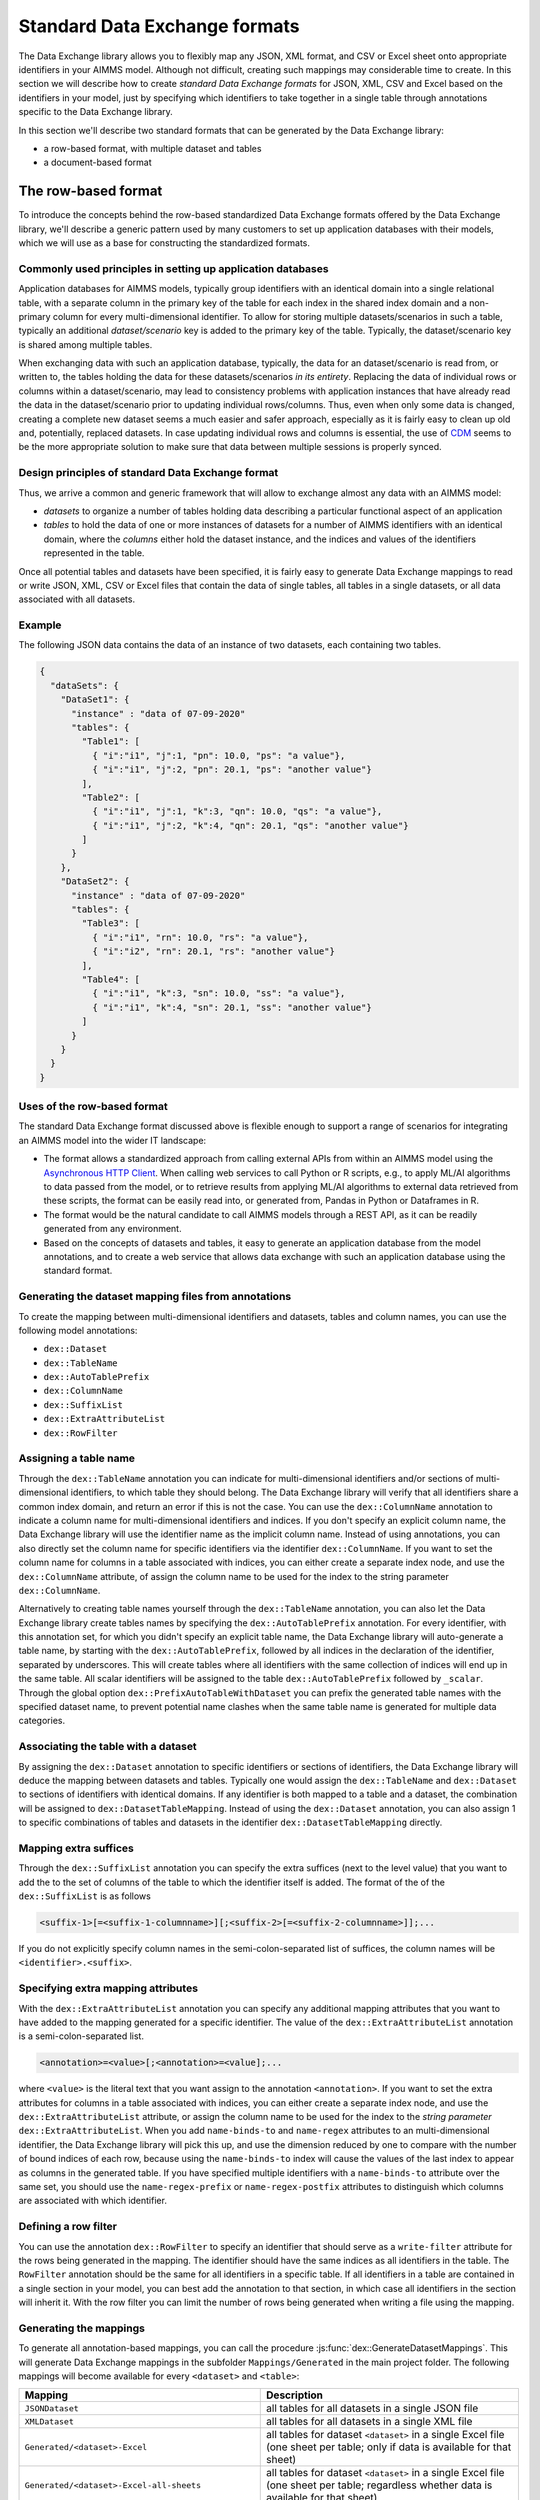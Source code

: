 Standard Data Exchange formats
==============================

The Data Exchange library allows you to flexibly map any JSON, XML format, and CSV or Excel sheet onto appropriate identifiers in your AIMMS model. Although not difficult, creating such mappings may considerable time to create. In this section we will describe how to create *standard Data Exchange formats* for JSON, XML, CSV and Excel based on the identifiers in your model, just by specifying which identifiers to take together in a single table through annotations specific to the Data Exchange library.

In this section we'll describe two standard formats that can be generated by the Data Exchange library:

* a row-based format, with multiple dataset and tables
* a document-based format

The row-based format
--------------------

To introduce the concepts behind the row-based standardized Data Exchange formats offered by the Data Exchange library, we'll describe a generic pattern used by many customers to set up application databases with their models, which we will use as a base for constructing the standardized formats.

Commonly used principles in setting up application databases
++++++++++++++++++++++++++++++++++++++++++++++++++++++++++++

Application databases for AIMMS models, typically group identifiers with an identical domain into a single relational table, with a separate column in the primary key of the table for each index in the shared index domain and a non-primary column for every multi-dimensional identifier. To allow for storing multiple datasets/scenarios in such a table, typically an additional *dataset/scenario* key is added to the primary key of the table. Typically, the dataset/scenario key is shared among multiple tables. 

When exchanging data with such an application database, typically, the data for an dataset/scenario is read from, or written to, the tables holding the data for these datasets/scenarios *in its entirety*. Replacing the data of individual rows or columns within a dataset/scenario, may lead to consistency problems with application instances that have already read the data in the dataset/scenario prior to updating individual rows/columns. Thus, even when only some data is changed, creating a complete new dataset seems a much easier and safer approach, especially as it is fairly easy to clean up old and, potentially, replaced datasets. In case updating individual rows and columns is essential, the use of `CDM <../cdm/index.html>`_ seems to be the more appropriate solution to make sure that data between multiple sessions is properly synced.

Design principles of standard Data Exchange format
++++++++++++++++++++++++++++++++++++++++++++++++++

Thus, we arrive a common and generic framework that will allow to exchange almost any data with an AIMMS model:

* *datasets* to organize a number of tables holding data describing a particular functional aspect of an application
* *tables* to hold the data of one or more instances of datasets for a number of AIMMS identifiers with an identical domain, where the *columns* either hold the dataset instance, and the indices and values of the identifiers represented in the table.

Once all potential tables and datasets have been specified, it is fairly easy to generate Data Exchange mappings to read or write JSON, XML, CSV or Excel files that contain the data of single tables, all tables in a single datasets, or all data associated with all datasets. 

Example
+++++++

The following JSON data contains the data of an instance of two datasets, each containing two tables.

.. code-block:: json

    {
      "dataSets": {
        "DataSet1": {
          "instance" : "data of 07-09-2020"
          "tables": {
            "Table1": [
              { "i":"i1", "j":1, "pn": 10.0, "ps": "a value"},
              { "i":"i1", "j":2, "pn": 20.1, "ps": "another value"}
            ],
            "Table2": [
              { "i":"i1", "j":1, "k":3, "qn": 10.0, "qs": "a value"},
              { "i":"i1", "j":2, "k":4, "qn": 20.1, "qs": "another value"}
            ]
          }
        },
        "DataSet2": {
          "instance" : "data of 07-09-2020"
          "tables": {
            "Table3": [
              { "i":"i1", "rn": 10.0, "rs": "a value"},
              { "i":"i2", "rn": 20.1, "rs": "another value"}
            ],
            "Table4": [
              { "i":"i1", "k":3, "sn": 10.0, "ss": "a value"},
              { "i":"i1", "k":4, "sn": 20.1, "ss": "another value"}
            ]
          }
        }
      }
    }
    
Uses of the row-based format
++++++++++++++++++++++++++++

The standard Data Exchange format discussed above is flexible enough to support a range of scenarios for integrating an AIMMS model into the wider IT landscape:

* The format allows a standardized approach from calling external APIs from within an AIMMS model using the `Asynchronous HTTP Client <rest-client.html#asynchronous-http-client>`_. When calling web services to call Python or R scripts, e.g., to apply ML/AI algorithms to data passed from the model, or to retrieve results from applying ML/AI algorithms to external data retrieved from these scripts, the format can be easily read into, or generated from, Pandas in Python or Dataframes in R. 
* The format would be the natural candidate to call AIMMS models through a REST API, as it can be readily generated from any environment.
* Based on the concepts of datasets and tables, it easy to generate an application database from the model annotations, and to create a web service that allows data exchange with such an application database using the standard format.

Generating the dataset mapping files from annotations
+++++++++++++++++++++++++++++++++++++++++++++++++++++

To create the mapping between multi-dimensional identifiers and datasets, tables and column names, you can use the following model annotations:

* ``dex::Dataset``
* ``dex::TableName``
* ``dex::AutoTablePrefix``
* ``dex::ColumnName``
* ``dex::SuffixList``
* ``dex::ExtraAttributeList``
* ``dex::RowFilter``

Assigning a table name
++++++++++++++++++++++

Through the ``dex::TableName`` annotation you can indicate for multi-dimensional identifiers and/or sections of multi-dimensional identifiers, to which table they should belong. The Data Exchange library will verify that all identifiers share a common index domain, and return an error if this is not the case. You can use the ``dex::ColumnName`` annotation to indicate a column name for multi-dimensional identifiers and indices. If you don't specify an explicit column name, the Data Exchange library will use the identifier name as the implicit column name. Instead of using annotations, you can also directly set the column name for specific identifiers via the identifier ``dex::ColumnName``. If you want to set the column name for columns in a table associated with indices, you can either create a separate index node, and use the ``dex::ColumnName`` attribute, of assign the column name to be used for the index to the string parameter ``dex::ColumnName``.

Alternatively to creating table names yourself through the ``dex::TableName`` annotation, you can also let the Data Exchange library create tables names by specifying the ``dex::AutoTablePrefix`` annotation. For every identifier, with this annotation set, for which you didn't specify an explicit table name, the Data Exchange library will auto-generate a table name, by starting with the ``dex::AutoTablePrefix``, followed by all indices in the declaration of the identifier, separated by underscores. This will create tables where all identifiers with the same collection of indices will end up in the same table. All scalar identifiers will be assigned to the table ``dex::AutoTablePrefix`` followed by ``_scalar``. Through the global option ``dex::PrefixAutoTableWithDataset`` you can prefix the generated table names with the specified dataset name, to prevent potential name clashes when the same table name is generated for multiple data categories. 

Associating the table with a dataset
++++++++++++++++++++++++++++++++++++

By assigning the ``dex::Dataset`` annotation to specific identifiers or sections of identifiers, the Data Exchange library will deduce the mapping between datasets and tables. Typically one would assign the ``dex::TableName`` and ``dex::Dataset`` to sections of identifiers with identical domains. If any identifier is both mapped to a table and a dataset, the combination will be assigned to ``dex::DatasetTableMapping``. Instead of using the ``dex::Dataset`` annotation, you can also assign 1 to specific combinations of tables and datasets in the identifier ``dex::DatasetTableMapping`` directly. 

Mapping extra suffices
++++++++++++++++++++++

Through the ``dex::SuffixList`` annotation you can specify the extra suffices (next to the level value) that you want to add the to the set of columns of the table to which the identifier itself is added. The format of the of the ``dex::SuffixList`` is as follows

.. code-block::
    
    <suffix-1>[=<suffix-1-columnname>][;<suffix-2>[=<suffix-2-columnname>]];...
    
If you do not explicitly specify column names in the semi-colon-separated list of suffices, the column names will be ``<identifier>.<suffix>``. 

Specifying extra mapping attributes
+++++++++++++++++++++++++++++++++++

With the ``dex::ExtraAttributeList`` annotation you can specify any additional mapping attributes that you want to have added to the mapping generated for a specific identifier. The value of the ``dex::ExtraAttributeList`` annotation is a semi-colon-separated list.

.. code-block::
    
    <annotation>=<value>[;<annotation>=<value];...

where ``<value>`` is the literal text that you want assign to the annotation ``<annotation>``. If you want to set the extra attributes for columns in a table associated with indices, you can either create a separate index node, and use the ``dex::ExtraAttributeList`` attribute, or assign the column name to be used for the index to the *string parameter* ``dex::ExtraAttributeList``. When you add ``name-binds-to`` and ``name-regex`` attributes to an multi-dimensional identifier, the Data Exchange library will pick this up, and use the dimension reduced by one to compare with the number of bound indices of each row, because using the ``name-binds-to`` index will cause the values of the last index to appear as columns in the generated table. If you have specified multiple identifiers with a ``name-binds-to`` attribute over the same set, you should use the ``name-regex-prefix`` or ``name-regex-postfix`` attributes to distinguish which columns are associated with which identifier. 

Defining a row filter
+++++++++++++++++++++

You can use the annotation ``dex::RowFilter`` to specify an identifier that should serve as a ``write-filter`` attribute for the rows being generated in the mapping. The identifier should have the same indices as all identifiers in the table. The ``RowFilter`` annotation should be the same for all identifiers in a specific table. If all identifiers in a table are contained in a single section in your model, you can best add the annotation to that section, in which case all identifiers in the section will inherit it. With the row filter you can limit the number of rows being generated when writing a file using the mapping.

Generating the mappings
+++++++++++++++++++++++

To generate all annotation-based mappings, you can call the procedure :js:func:`dex::GenerateDatasetMappings`. 
This will generate Data Exchange mappings in the subfolder ``Mappings/Generated`` in the main project folder. The following mappings will become available for every ``<dataset>``  and ``<table>``:

.. csv-table:: 
   :header: "Mapping", "Description"
   :widths: 100, 1000
   
    ``JSONDataset``, all tables for all datasets in a single JSON file
    ``XMLDataset``, all tables for all datasets in a single XML file
    ``Generated/<dataset>-Excel``, all tables for dataset ``<dataset>`` in a single Excel file (one sheet per table; only if data is available for that sheet)
    ``Generated/<dataset>-Excel-all-sheets``, all tables for dataset ``<dataset>`` in a single Excel file (one sheet per table; regardless whether data is available for that sheet)
    ``Generated/<dataset>-<table>-JSON-Sparse``, table ``<table>`` in dataset ``<dataset>`` in a single sparse JSON file (only non-default data)
    ``Generated/<dataset>-<table>-JSON-Dense``, table ``<table>`` in dataset ``<dataset>`` in a single dense JSON file (also default data)
    ``Generated/<dataset>-<table>-JSON-RowOriented``, table ``<table>`` in dataset ``<dataset>`` in a single row-oriented JSON file (array of row arrays)
    ``Generated/<dataset>-<table>-JSON-ColumnOriented``, table ``<table>`` in dataset ``<dataset>`` in a single column-oriented JSON file (array of column arrays)
    ``Generated/<dataset>-<table>-XML-Sparse``, table ``<table>`` in dataset ``<dataset>`` in a single sparse XML file (indices as attributes; values as elements; only non-default data)
    ``Generated/<dataset>-<table>-XML-SparseAttribute``, table ``<table>`` in dataset ``<dataset>`` in a single sparse XML file (indices and values as elements; only non-default data)
    ``Generated/<dataset>-<table>-XML-Dense``, table ``<table>`` in dataset ``<dataset>`` in a single dense XML file (indices as attributes; values as elements; also default data)
    ``Generated/<dataset>-<table>-XML-DenseAttribute``, table ``<table>`` in dataset ``<dataset>`` in a single dense XML file (indices and values as elements; also default data)
    ``Generated/<dataset>-<table>-CSV``, table ``<table>`` in dataset ``<dataset>`` in a single CSV file

Adding extra attributes to tables programmatically
++++++++++++++++++++++++++++++++++++++++++++++++++

In addition to adding extra attributes to columns via the ``dex::ExtraAttributeList`` annotation, you can also add additional attributes to tables in generated mappings, via the string parameter ``dex::DatasetTableExtraAttribute(ds,tbl,attr)``. You can use this, for instance, to assign colors to sheets in a generated Excel mapping.

Adding extra columns
++++++++++++++++++++

Through the parameter `dex::ExtraTableValueColumns` you can add extra string columns to a table with the ``value`` attribute set to the string value of this parameter. If that string value starts with the `#` character, it will be replaced with the content of the memory stream whose name matches the string value when writing files using these generated mappings.

For the special case where you want to add the name of the dataset instance, you can also set the string parameter `dex::DatasetColumnName` to the column name to be added to every generated table to hold the name of the dataset instance. The ``value`` attribute of these columns will be set to ``#<dataset>-instance``, where ``<dataset>`` is the name of the appropriate dataset for each table. Prior to writing you have to provide the instance name for in the memory stream named ``#<dataset>-instance``.

Limiting the mappings generated
+++++++++++++++++++++++++++++++

Through the parameter ``dex::DatasetGeneratorFilter(gt,mm,amt)`` you can indicate which mappings you want the Data Exchange library to generate. By default, only Excel, CSV and Parquet will be generated. The parameter ``dex::DatasetGeneratorFilterDomain(gt,mm,amt)`` holds all the allowed formats, and you can copy the values of it to obtain all possible mappings.


Generating dataset mappings containing external bindings
++++++++++++++++++++++++++++++++++++++++++++++++++++++++

By default the generated mappings will iterate over the complete domain of all identifiers contained in each table. Via the element parameter `dex::ExternalTableBinding(tbl,extbind,IndexIndices)` you can define a collection of external bindings for a collection of initial indices of all identifiers contained in table `tbl`. The value of the element parameter should be the element parameter to which the index is externally bound. Via the parameter `dex::LeaveExternalBindsToIntact(tbl,IndexIndices)` you can indicate whether to skip the column for the externally bound index (default), or to retain this column in the table.

Generating multiple mappings
++++++++++++++++++++++++++++

You can generated multiple collections of dataset mappings by setting the string parameter `dex::MappingPrefix` to a prefix that will be used for every generated mapping. You can use this for instance to create a mapping with and without external bindings.

A document-based JSON format
----------------------------

Next to a table-based format, the Data Exchange library can also generate a document-based nested JSON format, where sets are regarded as a collection of objects with attributes, which, in its turn, may refer to sets translated into objects which now displays data defined over both sets. This may lead to JSON documents such as:

.. code-block:: json

    {
      "documentDate" : "2021-10-29T10:00:00Z",
      "Countries" : [
        {
            "country" : "The Netherlands",
            "population" : 17651600, 
            "capital" : "Amsterdam", 
            "Provinces" : [
                {
                    "province" : "Drente",
                    "capital"  : "Assen", 
                    "..." : "..."
                },
                "..." : "..."
            ],
            "..." : "..."
        }, 
        "..." : "..."
      ],
      "..." : "..."
    }

This document could be generated on the basis of the following identifiers in the model

* ``documentDate``
* ``CountryPopulation(country)``
* ``CountryCapital(country)``
* ``ProvinceCapital(country,province)``

where ``country`` is an index in the set ``Countries``, and ``province`` an index in the set ``Provinces``.

Generating the document mapping files from annotations
++++++++++++++++++++++++++++++++++++++++++++++++++++++

To create the mapping between multi-dimensional identifiers and datasets, tables and column names, you can use the following model annotations:

* ``dex::Document``
* ``dex::FieldName``
* ``dex::SuffixList``
* ``dex::ExtraAttributeList``

Through the annotation ``dex::Document`` you can indicate the document name in which you want the identifier to be included. 

By default, the field name associated with a particular identifier is identical to the identifier name. With the annotation ``dex::FieldName`` you can override this default. You can also set this annotation for the indices in the domain of the multi-dimensional identifiers used in the document and their associated sets.

The suffices ``dex::SuffixList`` and ``dex::ExtraAttributeList`` can be used in a similar ways as with the dataset mappings.

To generate all annotation-based mapping, you can call the procedure :js:func:`dex::GenerateDocumentMappings`.
This will generate Data Exchange mappings in the subfolder ``Mappings/Generated`` in the main project folder, one per document mapping.

Creating your own annotation-based formats
------------------------------------------

The standard formats described in this section make some arbitrary choices in representing the data in various formats. However, they all follow the same pattern for generating them, which you can follow to generate your own annotation-based data exchange formats.

The basis for generating a new annotation-based format is a *generator mapping*, which is an XML mapping specifying how to generate a Data Exchange mapping for a JSON, XML, CSV or Excel document type, based on the contents of identifiers in the Data Exchange library. 

* The generator mappings for the formats in this section are contained in the ``Mappings/Generators`` subfolder of the Data Exchange library.
* The section ``Public Section/Dataset Mapping Generators`` of the Data Exchange library contains the identifiers used by the dataset mappings. It also contain a procedure to read the dataset annotations and fill the dataset-related identifiers, as well as a procedure to generate the dataset mappings based on this data.
* The section ``Public Section/Document Mapping Generators`` of the Data Exchange library contains the identifiers used by the document mappings. It also contain a procedure to read the document annotations and fill the document-related identifiers, as well as a procedure to generate the document mappings based on this data.

To define your own annotation-based formats, you can create a new library, for which you can specify the annotations you want to make available in the model in the file ``AnnotationDefinitions.xml`` in the ``Settings`` subfolder of your library (taking the ``AnnotationDefinitions.xml`` file from the Data Exchange library as an example). Subsequently, you can take any of the given generator mappings, and generating data and procedures as an example to create your own custom annotation-based mapping. 